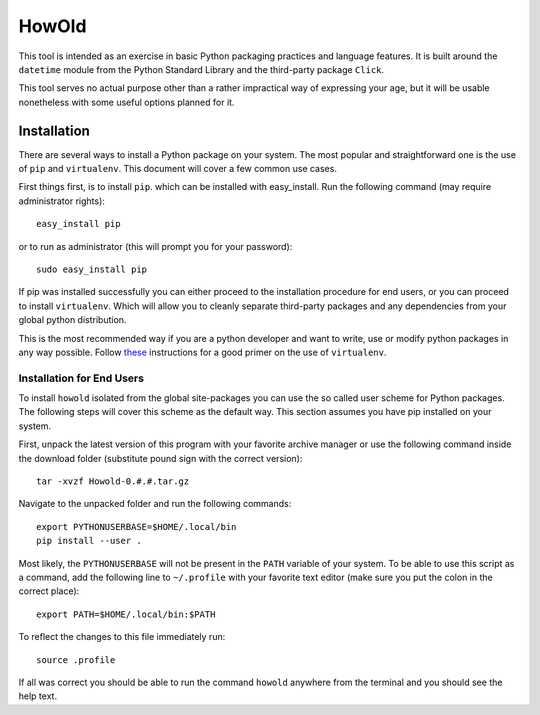 HowOld
======
This tool is intended as an exercise in basic Python packaging practices and language features. It is built around the ``datetime`` module from the Python Standard Library and the third-party package ``Click``.

This tool serves no actual purpose other than a rather impractical way of expressing your age, but it will be usable nonetheless with some useful options planned for it.

Installation
------------
There are several ways to install a Python package on your system. The most popular and straightforward one is the use of ``pip`` and ``virtualenv``. This document will cover a few common use cases.

First things first, is to install ``pip``. which can be installed with easy_install. Run the following command (may require administrator rights)::

    easy_install pip

or to run as administrator (this will prompt you for your password)::

    sudo easy_install pip

If pip was installed successfully you can either proceed to the installation procedure for end users, or you can proceed to install ``virtualenv``. Which will allow you to cleanly separate third-party packages and any dependencies from your global python distribution.

This is the most recommended way if you are a python developer and want to write, use or modify python packages in any way possible. Follow `these <http://www.jontourage.com/2011/02/09/virtualenv-pip-basics/>`_
instructions for a good primer on the use of ``virtualenv``. 

Installation for End Users
^^^^^^^^^^^^^^^^^^^^^^^^^^  
To install ``howold`` isolated from the global site-packages you can use the so called user scheme for Python packages. The following steps will cover this scheme as the default way. This section assumes you have pip installed on your system.

First, unpack the latest version of this program with your favorite archive manager or use the following command inside the download folder (substitute pound sign with the correct version)::

    tar -xvzf Howold-0.#.#.tar.gz

Navigate to the unpacked folder and run the following commands::

    export PYTHONUSERBASE=$HOME/.local/bin
    pip install --user .

Most likely, the ``PYTHONUSERBASE`` will not be present in the ``PATH`` variable of your system. To be able to use this script as a command, add the following line to ``~/.profile`` with your favorite text editor (make sure you put the colon in the correct place)::

    export PATH=$HOME/.local/bin:$PATH

To reflect the changes to this file immediately run::
    
     source .profile

If all was correct you should be able to run the command ``howold`` anywhere from the terminal and you should see the help text.
